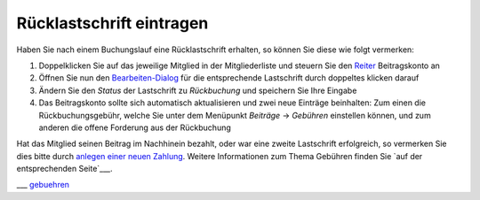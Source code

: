 Rücklastschrift eintragen
=========================

Haben Sie nach einem Buchungslauf eine Rücklastschrift erhalten, so können Sie diese wie folgt vermerken:

1. Doppelklicken Sie auf das jeweilige Mitglied in der Mitgliederliste und steuern Sie den Reiter_ Beitragskonto an

2. Öffnen Sie nun den Bearbeiten-Dialog_ für die entsprechende Lastschrift durch doppeltes klicken darauf

3. Ändern Sie den *Status* der Lastschrift zu *Rückbuchung* und speichern Sie Ihre Eingabe

4. Das Beitragskonto sollte sich automatisch aktualisieren und zwei neue Einträge beinhalten: Zum einen die Rückbuchungsgebühr, welche Sie unter dem Menüpunkt *Beiträge* -> *Gebühren* einstellen können, und zum anderen die offene Forderung aus der Rückbuchung

Hat das Mitglied seinen Beitrag im Nachhinein bezahlt, oder war eine zweite Lastschrift erfolgreich, so vermerken Sie dies bitte durch `anlegen einer neuen Zahlung`__. Weitere Informationen zum Thema Gebühren finden Sie `auf der entsprechenden Seite`___.

.. _Bearbeiten-Dialog: /de/latest/erste-schritte/benutzeroberflaeche.html#fenster
.. _Listenmenü: /de/latest/erste-schritte/benutzeroberflaeche.html#auswahl-menus
.. _Reiter: /de/latest/erste-schritte/benutzeroberflaeche.html#reiter
.. _neuerbeitrag: /de/latest/anwendungsfaelle/zahlungseingang.html
.. _gebuehren: /de/latest/module/finanzen/gebuehren.html

__ neuerbeitrag_
___ gebuehren_
